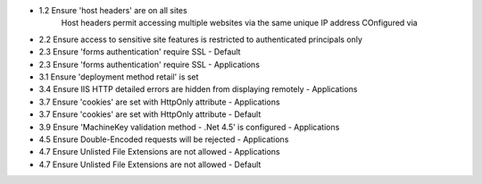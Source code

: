 * 1.2 Ensure 'host headers' are on all sites
    Host headers permit accessing multiple websites via the same unique IP address
    COnfigured via 
* 2.2 Ensure access to sensitive site features is restricted to authenticated principals only
    
* 2.3 Ensure 'forms authentication' require SSL - Default
* 2.3 Ensure 'forms authentication' require SSL - Applications
* 3.1 Ensure 'deployment method retail' is set
* 3.4 Ensure IIS HTTP detailed errors are hidden from displaying remotely - Applications
* 3.7 Ensure 'cookies' are set with HttpOnly attribute - Applications
* 3.7 Ensure 'cookies' are set with HttpOnly attribute - Default
* 3.9 Ensure 'MachineKey validation method - .Net 4.5' is configured - Applications
* 4.5 Ensure Double-Encoded requests will be rejected - Applications
* 4.7 Ensure Unlisted File Extensions are not allowed - Applications
* 4.7 Ensure Unlisted File Extensions are not allowed - Default
